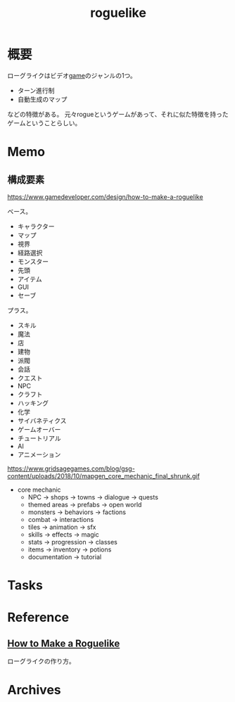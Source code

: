 :PROPERTIES:
:ID:       50ac66da-89f2-42dc-a746-d20b041d06ae
:END:
#+title: roguelike
* 概要
ローグライクはビデオ[[id:8b79aef9-1073-4788-9e81-68cc63e4f997][game]]のジャンルの1つ。

- ターン進行制
- 自動生成のマップ

などの特徴がある。
元々rogueというゲームがあって、それに似た特徴を持ったゲームということらしい。
* Memo
** 構成要素
https://www.gamedeveloper.com/design/how-to-make-a-roguelike

ベース。

- キャラクター
- マップ
- 視界
- 経路選択
- モンスター
- 先頭
- アイテム
- GUI
- セーブ

プラス。

- スキル
- 魔法
- 店
- 建物
- 派閥
- 会話
- クエスト
- NPC
- クラフト
- ハッキング
- 化学
- サイバネティクス
- ゲームオーバー
- チュートリアル
- AI
- アニメーション

https://www.gridsagegames.com/blog/gsg-content/uploads/2018/10/mapgen_core_mechanic_final_shrunk.gif

- core mechanic
  - NPC -> shops -> towns -> dialogue -> quests
  - themed areas -> prefabs -> open world
  - monsters -> behaviors -> factions
  - combat -> interactions
  - tiles -> animation -> sfx
  - skills -> effects -> magic
  - stats -> progression -> classes
  - items -> inventory -> potions
  - documentation -> tutorial
* Tasks
* Reference
** [[https://www.gamedeveloper.com/design/how-to-make-a-roguelike][How to Make a Roguelike]]
ローグライクの作り方。
* Archives
